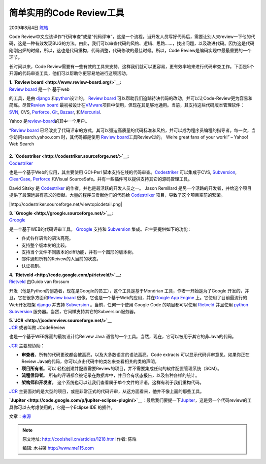 .. _articles1218:

简单实用的Code Review工具
=========================

2009年8月4日 `陈皓 <http://coolshell.cn/articles/author/haoel>`__

|image0|\ Code
Review中文应该译作“代码审查”或是“代码评审”，这是一个流程，当开发人员写好代码后，需要让别人来review一下他的代码，这是一种有效发现BUG的方法。由此，我们可以审查代码的风格、逻辑、思路……，找出问题，以及改进代码。因为这是代码刚刚出炉的时候，所以，这也是代码重构，代码调整，代码修改的最佳时候。所以，Code
Review是编码实现中最最重要的一个环节。

长时间以来，Code
Review需要有一些有效的工具来支持，这样我们就可以更容易，更有效率地来进行代码审查工作。下面是5个开源的代码审查工具，他们可以帮助你更容易地进行这项活动。

| **1. `Review board <http://www.review-board.org/>`__:**
| `Review board <http://www.review-board.org/>`__ 是一个 基于web
的工具，是由 \ `django <http://www.djangoproject.com/>`__
和\ `python <http://www.python.org/>`__\ 设计的。 `Review
board <http://www.review-board.org/>`__
可以帮助我们追踪待决代码的改动，并可以让Code-Review更为容易和简练。尽管\ `Review
board <http://www.review-board.org/>`__
最初被设计在\ `VMware <http://www.vmware.com/>`__\ 项目中使用，但现在其足够地通用。当前，其支持这些代码版本管理软件：
`SVN <http://subversion.tigris.org/>`__, CVS,
`Perforce <http://www.perforce.com/>`__, `Git <http://git-scm.com/>`__,
`Bazaar <http://bazaar-vcs.org/>`__,
和\ `Mercurial <http://www.selenic.com/mercurial/wiki/>`__.

Yahoo
是\ `review-board <http://www.review-board.org/>`__\ 的其中一个用户。

“\ `Review board <http://www.review-board.org/>`__
已经改变了代码评审的方式，其可以强迫高质量的代码标准和风格，并可以成为程序员编程的指导者。每一次，当你访问search.yahoo.com
时，其代码都是使用 `Review
board <http://www.review-board.org/>`__\ 工具Review过的。 We’re great
fans of your work!” – Yahoo! Web Search

|Detailed review requests|
~~~~~~~~~~~~~~~~~~~~~~~~~~

|Powerful diff viewer|

| **2. `Codestriker <http://codestriker.sourceforge.net/>`__:**
| `Codestriker <http://codestriker.sourceforge.net/>`__
也是一个基于Web的应用，其主要使用 GCI-Perl
脚本支持在线的代码审查。\ `Codestriker <http://codestriker.sourceforge.net/>`__
可以集成于CVS, `Subversion <http://subversion.tigris.org/>`__,
`ClearCase <http://www-01.ibm.com/software/awdtools/clearcase/>`__,
`Perforce <http://www.perforce.com/>`__ 和Visual
SourceSafe。并有一些插件可以提供支持其它的源码管理工具。

David Sitsky 是
`Codestriker <http://codestriker.sourceforge.net/>`__ 的作者，并也是最活跃的开发人员之一。
Jason Remillard
是另一个活路的开发者，并给这个项目提供了最深远最有意义的贡献。大量的程序员贡献他们的代码给
`Codestriker <http://codestriker.sourceforge.net/>`__
项目，导致了这个项目空前的繁荣。

|http://codestriker.sourceforge.net/viewtopicdetail.png|

| **3. `Groogle <http://groogle.sourceforge.net/>`__:**
| `Groogle <http://groogle.sourceforge.net/>`__
是一个基于WEB的代码评审工具。
`Groogle <http://groogle.sourceforge.net/>`__ 支持和
`Subversion <http://subversion.tigris.org/>`__
集成。它主要提供如下的功能：

-  各式各样语言的语法高亮。
-  支持整个版本树的比较。
-  支持当个文件不同版本的diff功能，并有一个图形的版本树。
-  邮件通知所有的Reivew的人当前的状态。
-  认证机制。

|Screenshot|

| **4. `Rietveld <http://code.google.com/p/rietveld/>`__:**
| `Rietveld <http://code.google.com/p/rietveld/>`__ 由Guido van Rossum
开发（他是Python的创造者，现在是Google的员工），这个工具是基于Mondrian 工具，作者一开始是为了Google
开发的，并且，它在很多方面和\ `Review
board <http://www.review-board.org/>`__
很像。它也是一个基于Web的应用，并在\ `Google App
Engine <http://code.google.com/appengine/>`__ 上。它使用了目前最流行的Web开发框架
`django <http://www.djangoproject.com/>`__ 并支持
`Subversion <http://subversion.tigris.org/>`__ 。当前，任何一个使用
Google Code 的项目都可以使用
`Rietveld <http://code.google.com/p/rietveld/>`__ 并且使用
`python <http://www.python.org/>`__
`Subversion <http://subversion.tigris.org/>`__
服务器。当然，它同样支持其它的Subversion服务器。

 

| **5.\ `JCR <http://jcodereview.sourceforge.net/>`__**
| `JCR <http://jcodereview.sourceforge.net/>`__ 或者叫做 JCodeReview
也是一个基于WEB界面的最初设计给Reivew Java
语言的一个工具。当然，现在，它可以被用于其它的非Java的代码。

`JCR <http://jcodereview.sourceforge.net/>`__ 主要想协助：

-  **审查者**\ 。所有的代码更改都会被高亮，以及大多数语言的语法高亮。Code
   extracts 可以显示代码评审意见。如果你正在Review
   Java的代码，你可以点击代码中的类名来查看相关的类的声明。
-  **项目所有者**\ 。可以
   轻松创建并配置需要Review的项目，并不需要集成任何的软件配置管理系统（SCM）。
-  **流程信仰者**\ 。
   所有的评语都会被记录在数据库中，并且会有状态报告，以及各种各样的统计。
-  **架构师和开发者**\ 。
   这个系统也可以让我们查看属于单个文件的评语，这样有利于我们重构代码。

`JCR <http://jcodereview.sourceforge.net/>`__
主要面对的是大型的项目，或是非常正式的代码评审，从这方面看来，他并不像上面的那些工具。

|Screenshot|

**`Jupiter <http://code.google.com/p/jupiter-eclipse-plugin/>`__**\ ：最后我们要提一下\ `Jupiter <http://code.google.com/p/jupiter-eclipse-plugin/>`__\ ，这是另一个代码review的工具你可以去考虑使用的，它是一个Eclipse
IDE 的插件。

文章：\ `来源 <http://open-tube.com/easy-code-review-tools/>`__

.. |image0| image:: /coolshell/static/20140922094745865000.png?1238930581
.. |Detailed review requests| image:: /coolshell/static/20140922094748766000.png
   :target: http://www.review-board.org/media/screenshots/2009/02/02/review-requests.png
.. |Powerful diff viewer| image:: /coolshell/static/20140922094750792000.png
   :target: http://www.review-board.org/media/screenshots/2009/02/02/diffviewer.png
.. |/coolshell/static/20140922094752920000.png
.. |Screenshot| image:: http://sourceforge.net/dbimage.php?id=218190
.. |Screenshot| image:: http://sourceforge.net/projects/jcodereview/screenshots/242251
.. |image12| image:: /coolshell/static/20140922094753643000.jpg

.. note::
    原文地址: http://coolshell.cn/articles/1218.html 
    作者: 陈皓 

    编辑: 木书架 http://www.me115.com